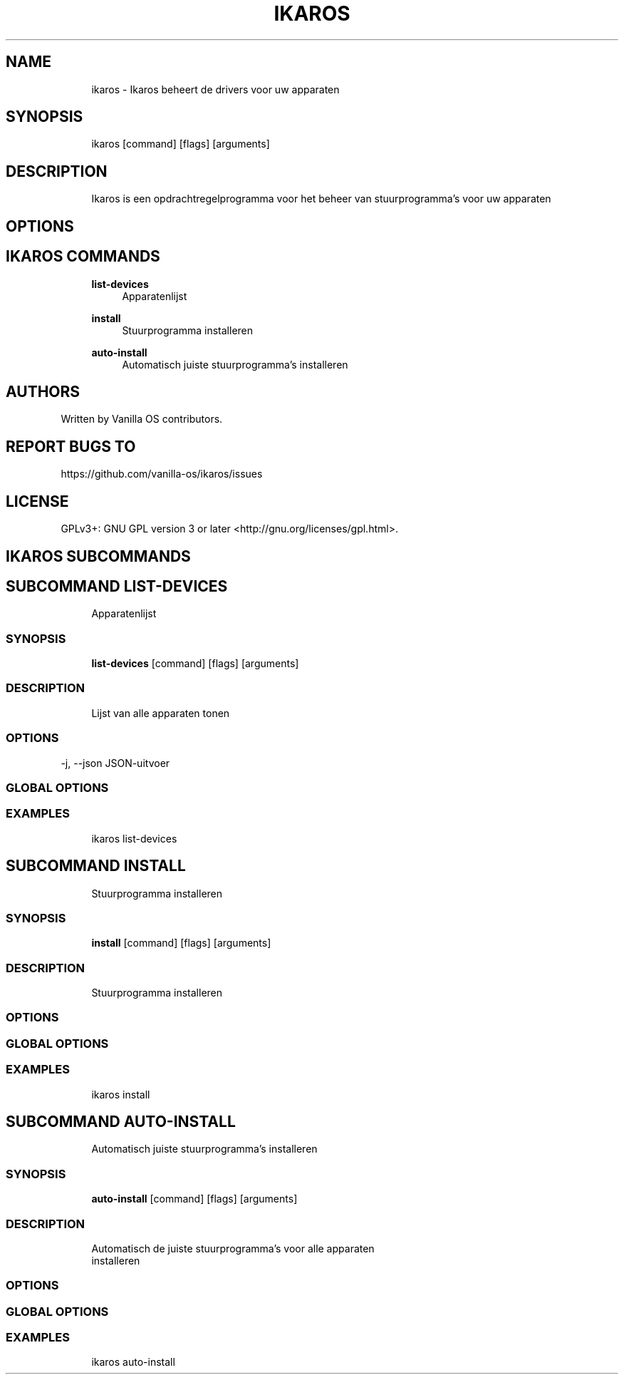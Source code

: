 .TH IKAROS 1 "2023-03-22" "ikaros" "User Manual"
.SH NAME
.RS 4
ikaros - Ikaros beheert de drivers voor uw apparaten
.RE
.SH SYNOPSIS
.RS 4
ikaros [command] [flags] [arguments]
.RE
.SH DESCRIPTION
.RS 4
Ikaros is een opdrachtregelprogramma voor het beheer van stuurprogramma's voor uw apparaten
.RE
.SH OPTIONS
.SH IKAROS COMMANDS
.RS 4
\fBlist-devices\fP
.RS 4
Apparatenlijst
.PP
.RE
\fBinstall\fP
.RS 4
Stuurprogramma installeren
.PP
.RE
\fBauto-install\fP
.RS 4
Automatisch juiste stuurprogramma's installeren
.PP
.RE
.RE
.SH AUTHORS
.PP
Written by Vanilla OS contributors\&.
.SH REPORT BUGS TO
.PP
https://github\&.com/vanilla-os/ikaros/issues
.SH LICENSE
.PP
GPLv3+: GNU GPL version 3 or later <http://gnu\&.org/licenses/gpl\&.html>\&.
.SH IKAROS SUBCOMMANDS
.SH SUBCOMMAND LIST-DEVICES
.RS 4
Apparatenlijst
.RE
.SS SYNOPSIS
.RS 4
\fBlist-devices\fP [command] [flags] [arguments]
.RE
.SS DESCRIPTION
.RS 4
.TP 4
Lijst van alle apparaten tonen
.RE
.SS OPTIONS
  -j, --json   JSON-uitvoer
.PP
.SS GLOBAL OPTIONS
.SS EXAMPLES
.RS 4
ikaros list-devices
.RE
.SH SUBCOMMAND INSTALL
.RS 4
Stuurprogramma installeren
.RE
.SS SYNOPSIS
.RS 4
\fBinstall\fP [command] [flags] [arguments]
.RE
.SS DESCRIPTION
.RS 4
.TP 4
Stuurprogramma installeren
.RE
.SS OPTIONS
.SS GLOBAL OPTIONS
.SS EXAMPLES
.RS 4
ikaros install
.RE
.SH SUBCOMMAND AUTO-INSTALL
.RS 4
Automatisch juiste stuurprogramma's installeren
.RE
.SS SYNOPSIS
.RS 4
\fBauto-install\fP [command] [flags] [arguments]
.RE
.SS DESCRIPTION
.RS 4
.TP 4
Automatisch de juiste stuurprogramma's voor alle apparaten installeren
.RE
.SS OPTIONS
.SS GLOBAL OPTIONS
.SS EXAMPLES
.RS 4
ikaros auto-install
.RE

